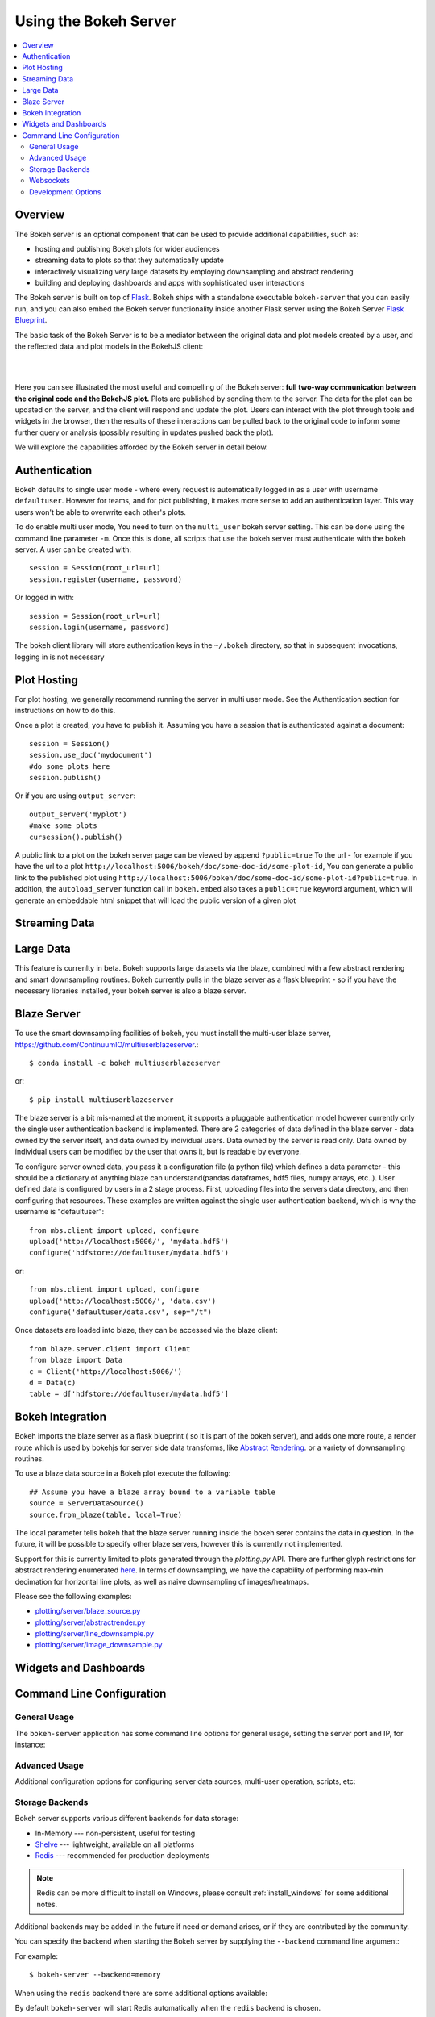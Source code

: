 .. _userguide_server:

Using the Bokeh Server
======================

.. contents::
    :local:
    :depth: 2

.. program:: bokeh-server

.. _userguide_server_overview:

Overview
--------

The Bokeh server is an optional component that can be used to provide
additional capabilities, such as:

* hosting and publishing Bokeh plots for wider audiences
* streaming data to plots so that they automatically update
* interactively visualizing very large datasets by employing downsampling and abstract rendering
* building and deploying dashboards and apps with sophisticated user interactions

The Bokeh server is built on top of `Flask <http://flask.pocoo.org>`_. Bokeh
ships with a standalone executable ``bokeh-server`` that you can easily run,
and you can also embed the Bokeh server functionality inside another Flask
server using the Bokeh Server `Flask Blueprint <http://flask.pocoo.org/docs/0.10/blueprints/>`_.

The basic task of the Bokeh Server is to be a mediator between the original data
and plot models created by a user, and the reflected data and plot models in the
BokehJS client:

|

.. image:: /_images/bokeh_server.png
    :align: center
    :scale: 50 %

|

Here you can see illustrated the most useful and compelling of the Bokeh server:
**full two-way communication between the original code and the BokehJS plot.**
Plots are published by sending them to the server. The data for the plot can be
updated on the server, and the client will respond and update the plot. Users can
interact with the plot through tools and widgets in the browser, then the results of
these interactions can be pulled back to the original code to inform some further
query or analysis (possibly resulting in updates pushed back the plot).

We will explore the capabilities afforded by the Bokeh server in detail below.

.. _userguide_server_authentication:

Authentication
--------------
Bokeh defaults to single user mode - where every request is automatically logged in as a user with username ``defaultuser``.  However for teams, and for plot publishing, it makes more sense to add an authentication layer.  This way users won't be able to overwrite each other's plots.

To do enable multi user mode, You need to turn on the ``multi_user`` bokeh server setting.  This can be done using the command line parameter ``-m``.  Once this is done, all scripts that use the bokeh server must authenticate with the bokeh server.  A user can be created with::

    session = Session(root_url=url)
    session.register(username, password)

Or logged in with::

    session = Session(root_url=url)
    session.login(username, password)

The bokeh client library will store authentication keys in the ``~/.bokeh`` directory, so that in subsequent invocations, logging in is not necessary

.. _userguide_server_hosting:

Plot Hosting
------------

For plot hosting, we generally recommend running the server in multi user mode.  See the Authentication section for instructions on how to do this.

Once a plot is created, you have to publish it.  Assuming you have a session that is authenticated against a document::

    session = Session()
    session.use_doc('mydocument')
    #do some plots here
    session.publish()

Or if you are using ``output_server``::

    output_server('myplot')
    #make some plots
    cursession().publish()

A public link to a plot on the bokeh server page can be viewed by append ``?public=true`` To the url - for example if you have the url to a plot ``http://localhost:5006/bokeh/doc/some-doc-id/some-plot-id``, You can generate a public link to the published plot using ``http://localhost:5006/bokeh/doc/some-doc-id/some-plot-id?public=true``.   In addition, the ``autoload_server`` function call in ``bokeh.embed`` also takes a ``public=true`` keyword argument, which will generate an embeddable html snippet that will load the public version of a given plot


.. _userguide_server_streaming:

Streaming Data
--------------



.. _userguide_server_large:

Large Data
----------
This feature is currenlty in beta.  Bokeh supports large datasets via the blaze, combined with a few abstract rendering and smart downsampling routines.  Bokeh currently pulls in the blaze server as a flask blueprint - so if you have the necessary libraries installed, your bokeh server is also a blaze server.

Blaze Server
------------

To use the smart downsampling facilities of bokeh, you must install the multi-user blaze server, https://github.com/ContinuumIO/multiuserblazeserver.::

    $ conda install -c bokeh multiuserblazeserver

or::

    $ pip install multiuserblazeserver

The blaze server is a bit mis-named at the moment, it supports a pluggable authentication model however currently only the single user authentication backend is implemented.  There are 2 categories of data defined in the blaze server - data owned by the server itself, and data owned by individual users.  Data owned by the server is read only.  Data owned by individual users can be modified by the user that owns it, but is readable by everyone.

To configure server owned data, you pass it a configuration file (a python file) which defines a data parameter - this should be a dictionary of anything blaze can understand(pandas dataframes, hdf5 files, numpy arrays, etc..).  User defined data is configured by users in a 2 stage process.  First, uploading files into the servers data directory, and then configuring that resources.  These examples are written against the single user authentication backend, which is why the username is "defaultuser"::

    from mbs.client import upload, configure
    upload('http://localhost:5006/', 'mydata.hdf5')
    configure('hdfstore://defaultuser/mydata.hdf5')

or::

    from mbs.client import upload, configure
    upload('http://localhost:5006/', 'data.csv')
    configure('defaultuser/data.csv', sep="/t")

Once datasets are loaded into blaze, they can be accessed via the blaze client::

    from blaze.server.client import Client
    from blaze import Data
    c = Client('http://localhost:5006/')
    d = Data(c)
    table = d['hdfstore://defaultuser/mydata.hdf5']

Bokeh Integration
-----------------

Bokeh imports the blaze server as a flask blueprint ( so it is part of the bokeh server), and adds one more route, a render route which is used by bokehjs for server side data transforms, like `Abstract Rendering <ar.html>`_. or a variety of downsampling routines.

To use a blaze data source in a Bokeh plot execute the following::

    ## Assume you have a blaze array bound to a variable table
    source = ServerDataSource()
    source.from_blaze(table, local=True)

The local parameter tells bokeh that the blaze server running inside the bokeh serer contains the data in question.  In the future, it will be possible to specify other blaze servers, however this is currently not implemented.

Support for this is currently limited to plots generated through the `plotting.py` API.  There are further glyph restrictions for abstract rendering enumerated `here <ar.html>`_.
In terms of downsampling, we have the capability of performing max-min decimation for horizontal line plots, as well as naive downsampling of images/heatmaps.

Please see the following examples:

-  `plotting/server/blaze_source.py <https://github.com/bokeh/bokeh/blob/master/examples/plotting/server/blaze_source.py>`_
-  `plotting/server/abstractrender.py <https://github.com/bokeh/bokeh/blob/master/examples/plotting/server/abstractrender.py>`_
-  `plotting/server/line_downsample.py <https://github.com/bokeh/bokeh/blob/master/examples/plotting/server/line_downsample.py>`_
-  `plotting/server/image_downsample.py <https://github.com/bokeh/bokeh/blob/master/examples/plotting/server/image_downsample.py>`_

.. _userguide_server_widgets:

Widgets and Dashboards
----------------------



.. _userguide_server_command_line:

Command Line Configuration
--------------------------

General Usage
~~~~~~~~~~~~~

The ``bokeh-server`` application has some command line options for
general usage, setting the server port and IP, for instance:

.. option:: -h, --help

    show this help message and exit

.. option:: --ip <IP>

    IP address that the bokeh server will listen on (default: 127.0.0.1)

.. option:: --port <PORT>

    port that the bokeh server will listen on (default: 5006)

.. option:: --url-prefix <URL_PREFIX>

    URL prefix for server. e.g. 'host:port/<prefix>/bokeh' (default: None)

Advanced Usage
~~~~~~~~~~~~~~

Additional configuration options for configuring server data sources,
multi-user operation, scripts, etc:

.. option:: -D <DATA_DIRECTORY>, --data-directory <DATA_DIRECTORY>

    location for server data sources

.. option:: -m, --multi-user

    start in multi-user configuration (default: False)

.. option:: --script <SCRIPT>

    script to load (for applets)

Storage Backends
~~~~~~~~~~~~~~~~

Bokeh server supports various different backends for data storage:

* In-Memory --- non-persistent, useful for testing
* `Shelve <https://docs.python.org/2/library/shelve.html>`_ --- lightweight, available on all platforms
* `Redis <http://redis.io>`_ --- recommended for production deployments

.. note::
    Redis can be more difficult to install on Windows, please consult
    :ref:`install_windows` for some additional notes.

Additional backends may be added in the future if need or demand arises, or
if they are contributed by the community.

You can specify the backend when starting the Bokeh server by supplying
the ``--backend`` command line argument:

.. option:: --backend <BACKEND>

    storage backend: [ redis | memory | shelve ] (default: shelve)

For example::

    $ bokeh-server --backend=memory

When using the ``redis`` backend there are some additional options
available:

.. option:: --redis-port <REDIS_PORT>

    port for redis server to listen on (default: 7001)

.. option:: --start-redis

    start redis automatically

.. option:: --no-start-redis

    do not start redis automatically

By default ``bokeh-server`` will start Redis automatically when the
``redis`` backend is chosen.

Websockets
~~~~~~~~~~

The Bokeh server uses websockets for communication between the server
and browser clients. There are several options for configuring the
use of websockets:

.. option:: --ws-conn-string <WS_CONN_STRING>

    connection string for websocket (unnecessary if auto-starting)

.. option:: --zmqaddr <ZMQADDR>

    ZeroMQ URL

Typically these values do not require much attention. By default,
``bokeh-server`` automatically starts a ZeroMQ websocket worker.

Development Options
~~~~~~~~~~~~~~~~~~~

.. option:: -d, --debug

    use debug mode for Flask

.. option:: --dev

    run server in development mode: -js --backend=memory

.. option:: --filter-logs

    don't show 'GET /static/... 200 OK', useful with --splitjs

.. option:: -j, --debugjs

    serve BokehJS files from the bokehjs build directory in the source tree

.. option:: -s, --splitjs

    serve individual JS files instead of compiled bokeh.js, requires --debugjs

.. option:: --robust-reload

    protect debug server reloading from syntax errors

.. option:: -v, --verbose

